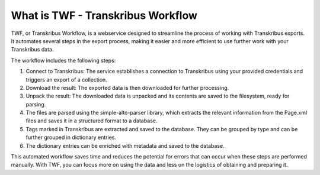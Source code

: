 What is TWF - Transkribus Workflow
==================================

TWF, or Transkribus Workflow, is a webservice designed to streamline the process of
working with Transkribus exports. It automates several steps in the export process,
making it easier and more efficient to use further work with your Transkribus data.

The workflow includes the following steps:

1. Connect to Transkribus: The service establishes a connection to Transkribus
   using your provided credentials and triggers an export of a collection.

2. Download the result: The exported data is then downloaded for further processing.

3. Unpack the result: The downloaded data is unpacked and its contents are saved to the
   filesystem, ready for parsing.

4. The files are parsed using the simple-alto-parser library, which extracts the
   relevant information from the Page.xml files and saves it in a structured format
   to a database.

5. Tags marked in Transkribus are extracted and saved to the database. They can be grouped
   by type and can be further grouped in dictionary entries.

6. The dictionary entries can be enriched with metadata and saved to the database.


This automated workflow saves time and reduces the potential for errors that can occur when
these steps are performed manually. With TWF, you can focus more on using the data and less
on the logistics of obtaining and preparing it.